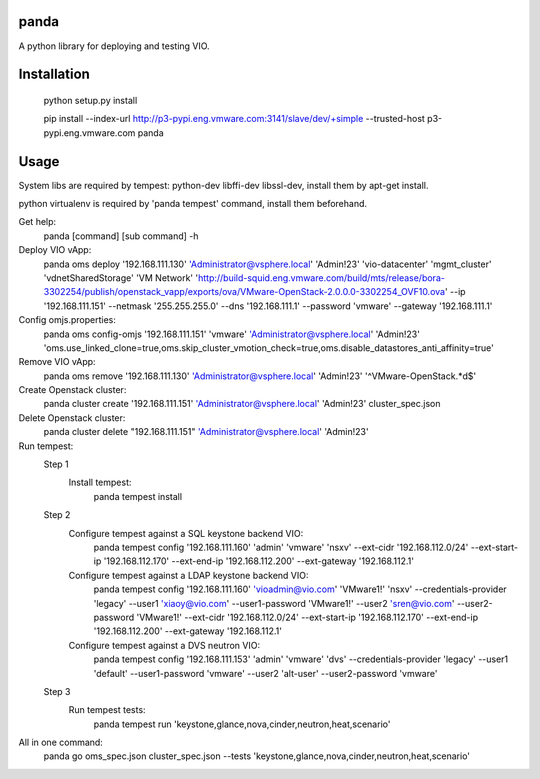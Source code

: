 panda
=============

A python library for deploying and testing VIO.


Installation
=============

 python setup.py install

 pip install --index-url http://p3-pypi.eng.vmware.com:3141/slave/dev/+simple --trusted-host p3-pypi.eng.vmware.com panda


Usage
======
System libs are required by tempest:
python-dev libffi-dev libssl-dev, install them by apt-get install.

python virtualenv is required by 'panda tempest' command, install them beforehand.

Get help:
 panda [command] [sub command] -h

Deploy VIO vApp:
 panda oms deploy '192.168.111.130' 'Administrator@vsphere.local' 'Admin!23' 'vio-datacenter' 'mgmt_cluster' 'vdnetSharedStorage' 'VM Network' 'http://build-squid.eng.vmware.com/build/mts/release/bora-3302254/publish/openstack_vapp/exports/ova/VMware-OpenStack-2.0.0.0-3302254_OVF10.ova' --ip '192.168.111.151' --netmask '255.255.255.0' --dns '192.168.111.1' --password 'vmware' --gateway '192.168.111.1'

Config omjs.properties:
 panda oms config-omjs '192.168.111.151' 'vmware' 'Administrator@vsphere.local' 'Admin!23' 'oms.use_linked_clone=true,oms.skip_cluster_vmotion_check=true,oms.disable_datastores_anti_affinity=true'

Remove VIO vApp:
 panda oms remove '192.168.111.130' 'Administrator@vsphere.local' 'Admin!23' '^VMware-OpenStack.*\d$'

Create Openstack cluster:
 panda cluster create '192.168.111.151' 'Administrator@vsphere.local' 'Admin!23' cluster_spec.json

Delete Openstack cluster:
 panda cluster delete "192.168.111.151" 'Administrator@vsphere.local' 'Admin!23'

Run tempest:
 Step 1
  Install tempest:
   panda tempest install

 Step 2
  Configure tempest against a SQL keystone backend VIO:
   panda tempest config '192.168.111.160' 'admin' 'vmware' 'nsxv' --ext-cidr '192.168.112.0/24' --ext-start-ip '192.168.112.170' --ext-end-ip '192.168.112.200' --ext-gateway '192.168.112.1'
  Configure tempest against a LDAP keystone backend VIO:
   panda tempest config '192.168.111.160' 'vioadmin@vio.com' 'VMware1!' 'nsxv' --credentials-provider 'legacy' --user1 'xiaoy@vio.com' --user1-password 'VMware1!' --user2 'sren@vio.com' --user2-password 'VMware1!' --ext-cidr '192.168.112.0/24' --ext-start-ip '192.168.112.170' --ext-end-ip '192.168.112.200' --ext-gateway '192.168.112.1'
  Configure tempest against a DVS neutron VIO:
   panda tempest config '192.168.111.153' 'admin' 'vmware' 'dvs' --credentials-provider 'legacy' --user1 'default' --user1-password 'vmware' --user2 'alt-user' --user2-password  'vmware'

 Step 3
  Run tempest tests:
   panda tempest run 'keystone,glance,nova,cinder,neutron,heat,scenario'

All in one command:
 panda go oms_spec.json cluster_spec.json --tests 'keystone,glance,nova,cinder,neutron,heat,scenario'
